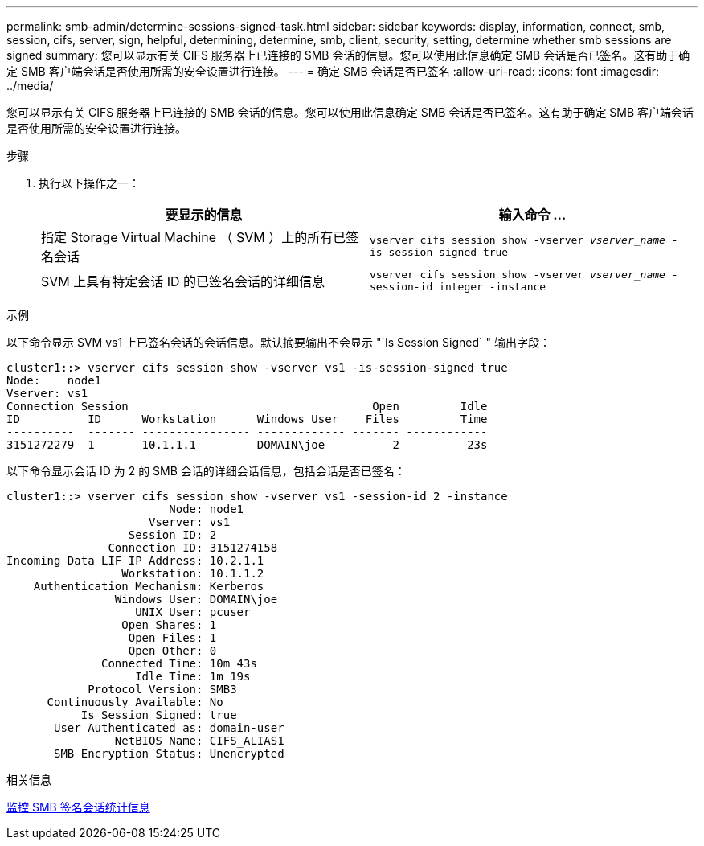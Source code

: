 ---
permalink: smb-admin/determine-sessions-signed-task.html 
sidebar: sidebar 
keywords: display, information, connect, smb, session, cifs, server, sign, helpful, determining, determine, smb, client, security, setting, determine whether smb sessions are signed 
summary: 您可以显示有关 CIFS 服务器上已连接的 SMB 会话的信息。您可以使用此信息确定 SMB 会话是否已签名。这有助于确定 SMB 客户端会话是否使用所需的安全设置进行连接。 
---
= 确定 SMB 会话是否已签名
:allow-uri-read: 
:icons: font
:imagesdir: ../media/


[role="lead"]
您可以显示有关 CIFS 服务器上已连接的 SMB 会话的信息。您可以使用此信息确定 SMB 会话是否已签名。这有助于确定 SMB 客户端会话是否使用所需的安全设置进行连接。

.步骤
. 执行以下操作之一：
+
|===
| 要显示的信息 | 输入命令 ... 


 a| 
指定 Storage Virtual Machine （ SVM ）上的所有已签名会话
 a| 
`vserver cifs session show -vserver _vserver_name_ -is-session-signed true`



 a| 
SVM 上具有特定会话 ID 的已签名会话的详细信息
 a| 
`vserver cifs session show -vserver _vserver_name_ -session-id integer -instance`

|===


.示例
以下命令显示 SVM vs1 上已签名会话的会话信息。默认摘要输出不会显示 "`Is Session Signed` " 输出字段：

[listing]
----
cluster1::> vserver cifs session show -vserver vs1 -is-session-signed true
Node:    node1
Vserver: vs1
Connection Session                                    Open         Idle
ID          ID      Workstation      Windows User    Files         Time
----------  ------- ---------------- ------------- ------- ------------
3151272279  1       10.1.1.1         DOMAIN\joe          2          23s
----
以下命令显示会话 ID 为 2 的 SMB 会话的详细会话信息，包括会话是否已签名：

[listing]
----
cluster1::> vserver cifs session show -vserver vs1 -session-id 2 -instance
                        Node: node1
                     Vserver: vs1
                  Session ID: 2
               Connection ID: 3151274158
Incoming Data LIF IP Address: 10.2.1.1
                 Workstation: 10.1.1.2
    Authentication Mechanism: Kerberos
                Windows User: DOMAIN\joe
                   UNIX User: pcuser
                 Open Shares: 1
                  Open Files: 1
                  Open Other: 0
              Connected Time: 10m 43s
                   Idle Time: 1m 19s
            Protocol Version: SMB3
      Continuously Available: No
           Is Session Signed: true
       User Authenticated as: domain-user
                NetBIOS Name: CIFS_ALIAS1
       SMB Encryption Status: Unencrypted
----
.相关信息
xref:monitor-signed-session-statistics-task.adoc[监控 SMB 签名会话统计信息]
